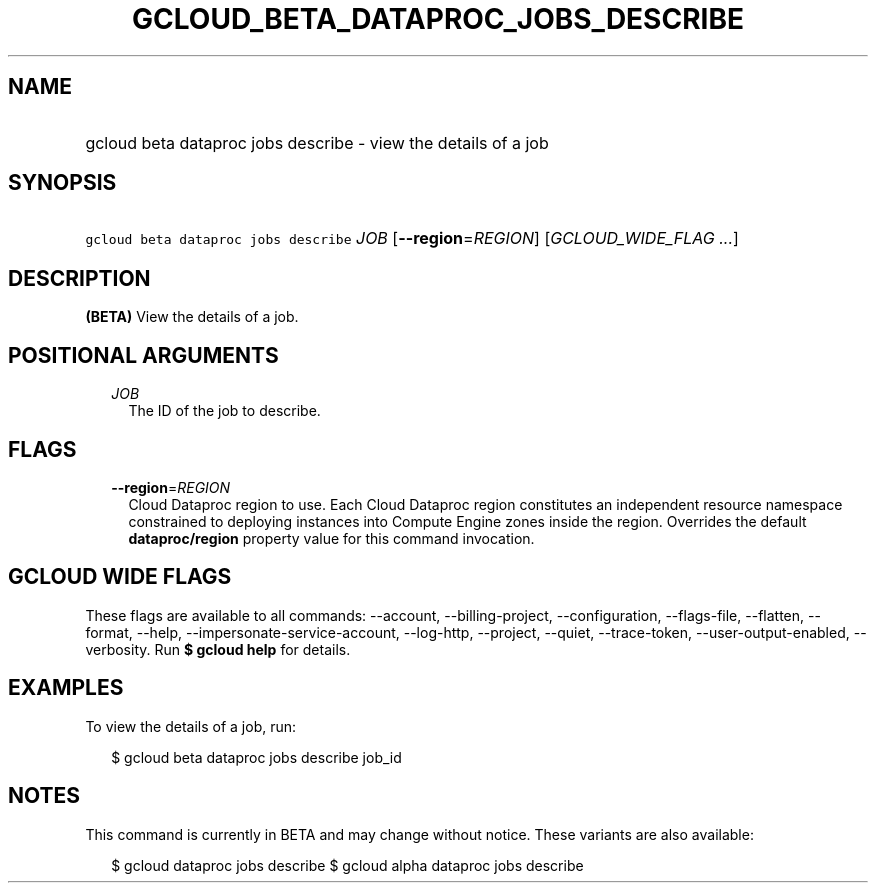 
.TH "GCLOUD_BETA_DATAPROC_JOBS_DESCRIBE" 1



.SH "NAME"
.HP
gcloud beta dataproc jobs describe \- view the details of a job



.SH "SYNOPSIS"
.HP
\f5gcloud beta dataproc jobs describe\fR \fIJOB\fR [\fB\-\-region\fR=\fIREGION\fR] [\fIGCLOUD_WIDE_FLAG\ ...\fR]



.SH "DESCRIPTION"

\fB(BETA)\fR View the details of a job.



.SH "POSITIONAL ARGUMENTS"

.RS 2m
.TP 2m
\fIJOB\fR
The ID of the job to describe.


.RE
.sp

.SH "FLAGS"

.RS 2m
.TP 2m
\fB\-\-region\fR=\fIREGION\fR
Cloud Dataproc region to use. Each Cloud Dataproc region constitutes an
independent resource namespace constrained to deploying instances into Compute
Engine zones inside the region. Overrides the default \fBdataproc/region\fR
property value for this command invocation.


.RE
.sp

.SH "GCLOUD WIDE FLAGS"

These flags are available to all commands: \-\-account, \-\-billing\-project,
\-\-configuration, \-\-flags\-file, \-\-flatten, \-\-format, \-\-help,
\-\-impersonate\-service\-account, \-\-log\-http, \-\-project, \-\-quiet,
\-\-trace\-token, \-\-user\-output\-enabled, \-\-verbosity. Run \fB$ gcloud
help\fR for details.



.SH "EXAMPLES"

To view the details of a job, run:

.RS 2m
$ gcloud beta dataproc jobs describe job_id
.RE



.SH "NOTES"

This command is currently in BETA and may change without notice. These variants
are also available:

.RS 2m
$ gcloud dataproc jobs describe
$ gcloud alpha dataproc jobs describe
.RE

